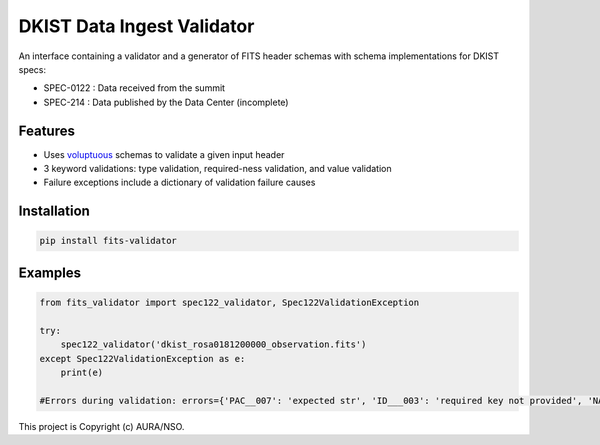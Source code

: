 DKIST Data Ingest Validator
===========================

An interface containing a validator and a generator of FITS header schemas with
schema implementations for DKIST specs:

- SPEC-0122 : Data received from the summit

- SPEC-214 : Data published by the Data Center (incomplete)

Features
--------

-  Uses `voluptuous <https://pypi.org/project/voluptuous/>`__ schemas to
   validate a given input header

-  3 keyword validations: type validation, required-ness validation, and value validation

-  Failure exceptions include a dictionary of validation failure causes


Installation
------------

.. code:: bash

   pip install fits-validator



Examples
--------


.. code:: python

    from fits_validator import spec122_validator, Spec122ValidationException

    try:
        spec122_validator('dkist_rosa0181200000_observation.fits')
    except Spec122ValidationException as e:
        print(e)

    #Errors during validation: errors={'PAC__007': 'expected str', 'ID___003': 'required key not provided', 'NAXIS3': 'required key not provided'}


This project is Copyright (c) AURA/NSO.
